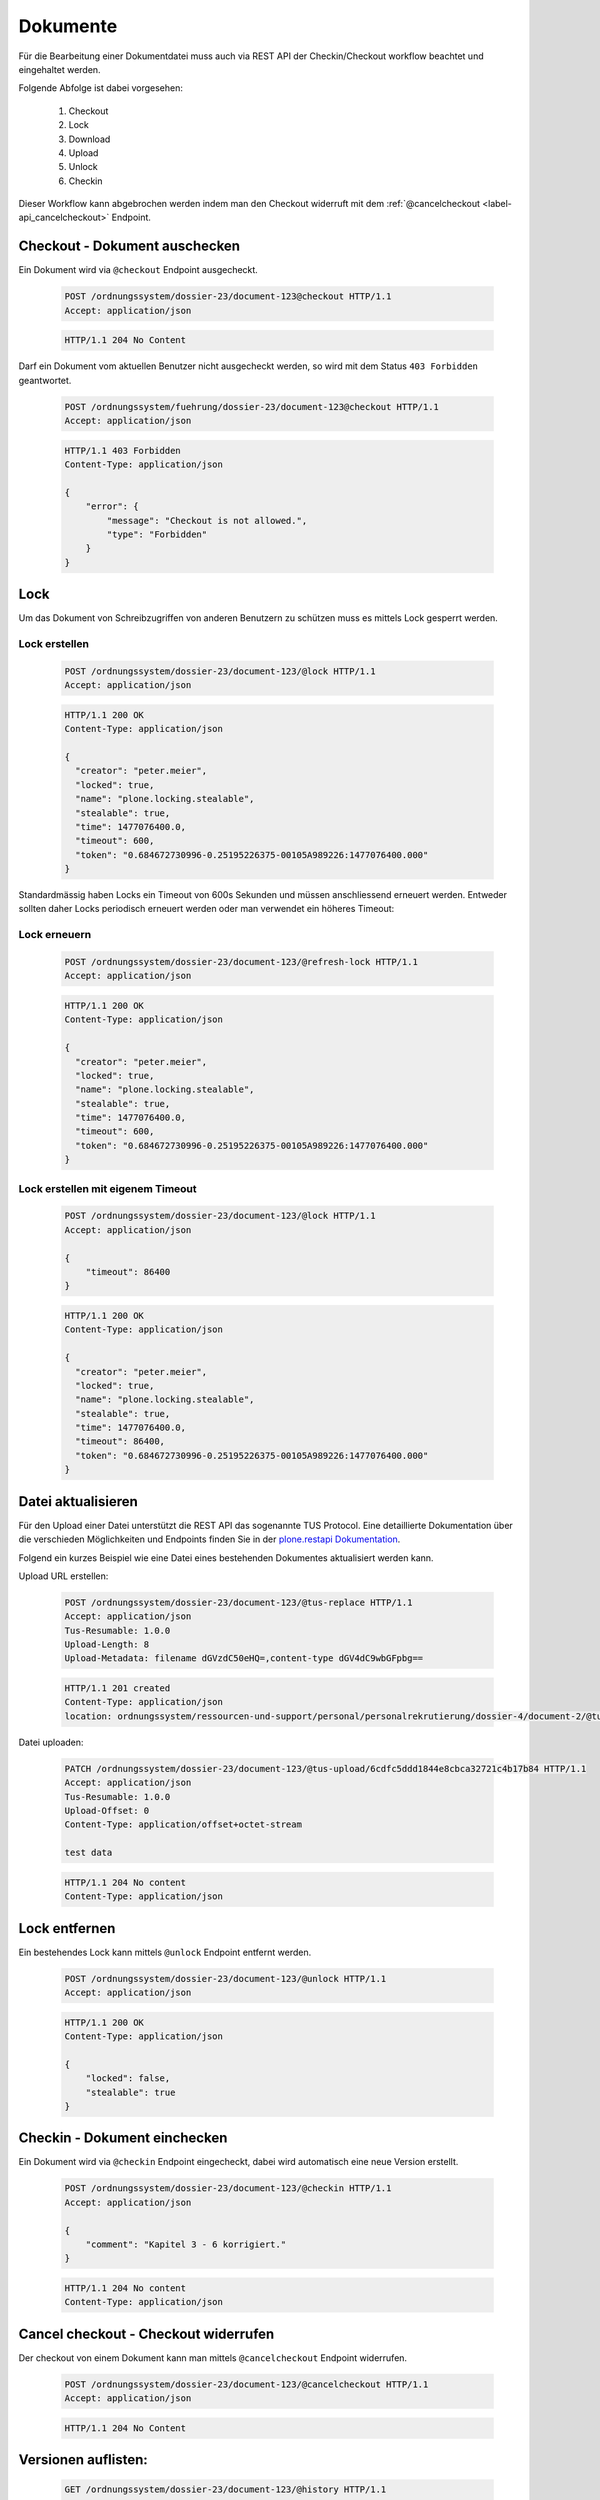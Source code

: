 Dokumente
=========

Für die Bearbeitung einer Dokumentdatei muss auch via REST API der Checkin/Checkout workflow beachtet und eingehaltet werden.

Folgende Abfolge ist dabei vorgesehen:

    1. Checkout
    #. Lock
    #. Download
    #. Upload
    #. Unlock
    #. Checkin

Dieser Workflow kann abgebrochen werden indem man den Checkout widerruft mit dem :ref:`@cancelcheckout <label-api_cancelcheckout>` Endpoint.


Checkout - Dokument auschecken
------------------------------
Ein Dokument wird via ``@checkout`` Endpoint ausgecheckt.


  .. sourcecode:: http

    POST /ordnungssystem/dossier-23/document-123@checkout HTTP/1.1
    Accept: application/json

  .. sourcecode:: http

    HTTP/1.1 204 No Content

Darf ein Dokument vom aktuellen Benutzer nicht ausgecheckt werden, so wird mit dem Status ``403 Forbidden`` geantwortet.

  .. sourcecode:: http

    POST /ordnungssystem/fuehrung/dossier-23/document-123@checkout HTTP/1.1
    Accept: application/json

  .. sourcecode:: http

    HTTP/1.1 403 Forbidden
    Content-Type: application/json

    {
        "error": {
            "message": "Checkout is not allowed.",
            "type": "Forbidden"
        }
    }


Lock
----
Um das Dokument von Schreibzugriffen von anderen Benutzern zu schützen muss es mittels Lock gesperrt werden.

Lock erstellen
~~~~~~~~~~~~~~

  .. sourcecode:: http

    POST /ordnungssystem/dossier-23/document-123/@lock HTTP/1.1
    Accept: application/json

  .. sourcecode:: http

    HTTP/1.1 200 OK
    Content-Type: application/json

    {
      "creator": "peter.meier",
      "locked": true,
      "name": "plone.locking.stealable",
      "stealable": true,
      "time": 1477076400.0,
      "timeout": 600,
      "token": "0.684672730996-0.25195226375-00105A989226:1477076400.000"
    }


Standardmässig haben Locks ein Timeout von 600s Sekunden und müssen anschliessend erneuert werden.
Entweder sollten daher Locks periodisch erneuert werden oder man verwendet ein höheres Timeout:


Lock erneuern
~~~~~~~~~~~~~

  .. sourcecode:: http

    POST /ordnungssystem/dossier-23/document-123/@refresh-lock HTTP/1.1
    Accept: application/json

  .. sourcecode:: http

    HTTP/1.1 200 OK
    Content-Type: application/json

    {
      "creator": "peter.meier",
      "locked": true,
      "name": "plone.locking.stealable",
      "stealable": true,
      "time": 1477076400.0,
      "timeout": 600,
      "token": "0.684672730996-0.25195226375-00105A989226:1477076400.000"
    }


Lock erstellen mit eigenem Timeout
~~~~~~~~~~~~~~~~~~~~~~~~~~~~~~~~~~

  .. sourcecode:: http

    POST /ordnungssystem/dossier-23/document-123/@lock HTTP/1.1
    Accept: application/json

    {
        "timeout": 86400
    }


  .. sourcecode:: http

    HTTP/1.1 200 OK
    Content-Type: application/json

    {
      "creator": "peter.meier",
      "locked": true,
      "name": "plone.locking.stealable",
      "stealable": true,
      "time": 1477076400.0,
      "timeout": 86400,
      "token": "0.684672730996-0.25195226375-00105A989226:1477076400.000"
    }



Datei aktualisieren
-------------------
Für den Upload einer Datei unterstützt die REST API das sogenannte TUS Protocol. Eine detaillierte Dokumentation über die verschieden Möglichkeiten und Endpoints finden Sie in der `plone.restapi Dokumentation <https://plonerestapi.readthedocs.io/en/latest/tusupload.html>`_.

Folgend ein kurzes Beispiel wie eine Datei eines bestehenden Dokumentes aktualisiert werden kann.

Upload URL erstellen:

  .. sourcecode:: http

    POST /ordnungssystem/dossier-23/document-123/@tus-replace HTTP/1.1
    Accept: application/json
    Tus-Resumable: 1.0.0
    Upload-Length: 8
    Upload-Metadata: filename dGVzdC50eHQ=,content-type dGV4dC9wbGFpbg==


  .. sourcecode:: http

    HTTP/1.1 201 created
    Content-Type: application/json
    location: ordnungssystem/ressourcen-und-support/personal/personalrekrutierung/dossier-4/document-2/@tus-upload/6cdfc5ddd1844e8cbca32721c4b17b84


Datei uploaden:

  .. sourcecode:: http

      PATCH /ordnungssystem/dossier-23/document-123/@tus-upload/6cdfc5ddd1844e8cbca32721c4b17b84 HTTP/1.1
      Accept: application/json
      Tus-Resumable: 1.0.0
      Upload-Offset: 0
      Content-Type: application/offset+octet-stream

      test data

  .. sourcecode:: http

    HTTP/1.1 204 No content
    Content-Type: application/json


Lock entfernen
--------------
Ein bestehendes Lock kann mittels ``@unlock`` Endpoint entfernt werden.


  .. sourcecode:: http

    POST /ordnungssystem/dossier-23/document-123/@unlock HTTP/1.1
    Accept: application/json

  .. sourcecode:: http

    HTTP/1.1 200 OK
    Content-Type: application/json

    {
        "locked": false,
        "stealable": true
    }


Checkin - Dokument einchecken
-----------------------------
Ein Dokument wird via ``@checkin`` Endpoint eingecheckt, dabei wird automatisch eine neue Version erstellt.

  .. sourcecode:: http

    POST /ordnungssystem/dossier-23/document-123/@checkin HTTP/1.1
    Accept: application/json

    {
        "comment": "Kapitel 3 - 6 korrigiert."
    }

  .. sourcecode:: http

    HTTP/1.1 204 No content
    Content-Type: application/json


.. _label-api_cancelcheckout:

Cancel checkout - Checkout widerrufen
-------------------------------------

Der checkout von einem Dokument kann man mittels ``@cancelcheckout`` Endpoint widerrufen.

  .. sourcecode:: http

    POST /ordnungssystem/dossier-23/document-123/@cancelcheckout HTTP/1.1
    Accept: application/json

  .. sourcecode:: http

    HTTP/1.1 204 No Content


Versionen auflisten:
--------------------

  .. sourcecode:: http

    GET /ordnungssystem/dossier-23/document-123/@history HTTP/1.1
    Accept: application/json

  .. sourcecode:: http

    HTTP/1.1 200 OK
    Content-Type: application/json

    [
        {
            "@id": "/ordnungssystem/dossier-23/document-123/@history/1",
            "action": "Bearbeitet",
            "actor": {
                "@id": "http://localhost:8080/fd/@users/peter.meier ",
                "fullname": "Peter Meier",
                "id": "peter.meier",
                "username": "peter.meier"
            },
            "comments": null,
            "may_revert": true,
            "time": "2019-03-27T10:50:59.196843",
            "transition_title": "Bearbeitet",
            "type": "versioning",
            "version": 1
        },
        {
            "@id": "/ordnungssystem/dossier-23/document-123/@history/0",
            "action": "Bearbeitet",
            "actor": {
                "@id": "http://localhost:8080/fd/@users/hugo.boss",
                "fullname": "Hugo Boss",
                "id": "hugo.boss",
                "username": "hugo.boss"
            },
            "comments": "Dokument erstellt (Initialversion)",
            "may_revert": true,
            "time": "2019-03-27T09:19:25",
            "transition_title": "Bearbeitet",
            "type": "versioning",
            "version": 0
        }
    ]
